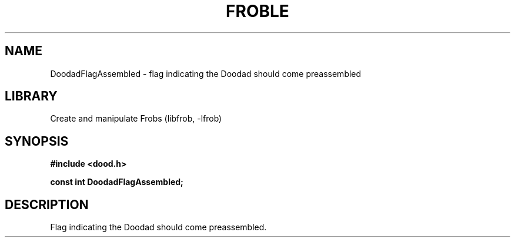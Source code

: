 .TH "FROBLE" "3"
.SH NAME
DoodadFlagAssembled \- flag indicating the Doodad should come preassembled
.SH LIBRARY
Create and manipulate Frobs (libfrob, -lfrob)
.SH SYNOPSIS
.nf
.B #include <dood.h>
.PP
.B const int DoodadFlagAssembled;
.fi
.SH DESCRIPTION
Flag indicating the Doodad should come preassembled.